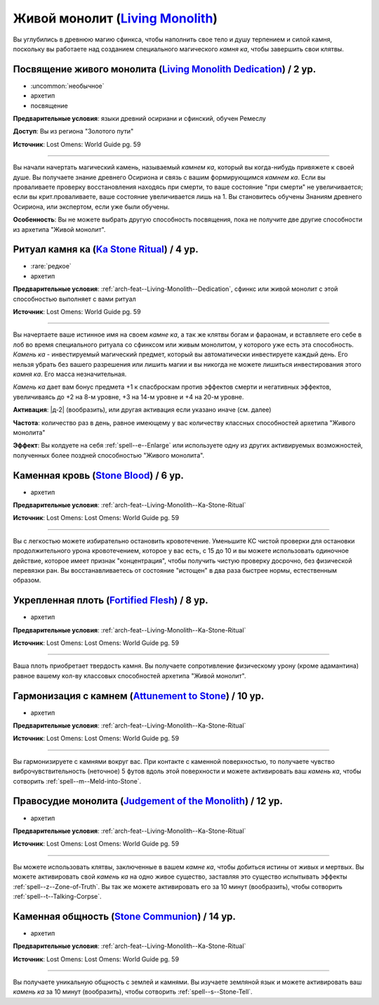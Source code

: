 .. rst-class:: archetype
.. _archetype--Living-Monolith:

Живой монолит (`Living Monolith <https://2e.aonprd.com/Archetypes.aspx?ID=16>`_)
-------------------------------------------------------------------------------------------------------------

Вы углубились в древнюю магию сфинкса, чтобы наполнить свое тело и душу терпением и силой камня, поскольку вы работаете над созданием специального магического *камня ка*, чтобы завершить свои клятвы.


.. _arch-feat--Living-Monolith--Dedication:

Посвящение живого монолита (`Living Monolith Dedication <https://2e.aonprd.com/Feats.aspx?ID=888>`_) / 2 ур.
~~~~~~~~~~~~~~~~~~~~~~~~~~~~~~~~~~~~~~~~~~~~~~~~~~~~~~~~~~~~~~~~~~~~~~~~~~~~~~~~~~~~~~~~~~~~~~~~~~~~~~~~~~~~~

- :uncommon:`необычное`
- архетип
- посвящение

**Предварительные условия**: языки древний осириани и сфинский, обучен Ремеслу

**Доступ**: Вы из региона "Золотого пути"

**Источник**: Lost Omens: World Guide pg. 59

----------

Вы начали начертать магический камень, называемый *камнем ка*, который вы когда-нибудь привяжете к своей душе.
Вы получаете знание древнего Осириона и связь с вашим формирующимся *камнем ка*.
Если вы проваливаете проверку восстановления находясь при смерти, то ваше состояние "при смерти" не увеличивается; если вы крит.проваливаете, ваше состояние увеличивается лишь на 1.
Вы становитесь обучены Знаниям древнего Осириона, или экспертом, если уже были обучены.

**Особенность**: Вы не можете выбрать другую способность посвящения, пока не получите две другие способности из архетипа "Живой монолит".


.. _arch-feat--Living-Monolith--Ka-Stone-Ritual:

Ритуал камня ка (`Ka Stone Ritual <https://2e.aonprd.com/Feats.aspx?ID=889>`_) / 4 ур.
~~~~~~~~~~~~~~~~~~~~~~~~~~~~~~~~~~~~~~~~~~~~~~~~~~~~~~~~~~~~~~~~~~~~~~~~~~~~~~~~~~~~~~~~~~~~~~~~~~~~~~

- :rare:`редкое`
- архетип

**Предварительные условия**: :ref:`arch-feat--Living-Monolith--Dedication`, сфинкс или живой монолит с этой способностью выполняет с вами ритуал

**Источник**: Lost Omens: World Guide pg. 59

----------

Вы начертаете ваше истинное имя на своем *камне ка*, а так же клятвы богам и фараонам, и вставляете его себе в лоб во время специального ритуала со сфинксом или живым монолитом, у которого уже есть эта способность.
*Камень ка* - инвестируемый магический предмет, который вы автоматически инвестируете каждый день.
Его нельзя убрать без вашего разрешения или лишить магии и вы никогда не можете лишиться инвестирования этого *камня ка*.
Его масса незначительная.

*Камень ка* дает вам бонус предмета +1 к спасброскам против эффектов смерти и негативных эффектов, увеличиваясь до +2 на 8-м уровне, +3 на 14-м уровне и +4 на 20-м уровне.

**Активация**: |д-2| (вообразить), или другая активация если указано иначе (см. далее)

**Частота**: количество раз в день, равное имеющему у вас количеству классных способностей архетипа "Живого монолита"

**Эффект**: Вы колдуете на себя :ref:`spell--e--Enlarge` или используете одну из других активируемых возможностей, полученных более поздней способностью "Живого монолита".


.. _arch-feat--Living-Monolith--Stone-Blood:

Каменная кровь (`Stone Blood <https://2e.aonprd.com/Feats.aspx?ID=890>`_) / 6 ур.
~~~~~~~~~~~~~~~~~~~~~~~~~~~~~~~~~~~~~~~~~~~~~~~~~~~~~~~~~~~~~~~~~~~~~~~~~~~~~~~~~~~~~~~~~~~~~~~~~~~~~~

- архетип

**Предварительные условия**: :ref:`arch-feat--Living-Monolith--Ka-Stone-Ritual`

**Источник**: Lost Omens: Lost Omens: World Guide pg. 59

----------

Вы с легкостью можете избирательно остановить кровотечение.
Уменьшите КС чистой проверки для остановки продолжительного урона кровотечением, которое у вас есть, с 15 до 10 и вы можете использовать одиночное действие, которое имеет признак "концентрация", чтобы получить чистую проверку досрочно, без физической перевязки ран.
Вы восстанавливаетесь от состояние "истощен" в два раза быстрее нормы, естественным образом.


.. _arch-feat--Living-Monolith--Fortified-Flesh:

Укрепленная плоть (`Fortified Flesh <https://2e.aonprd.com/Feats.aspx?ID=891>`_) / 8 ур.
~~~~~~~~~~~~~~~~~~~~~~~~~~~~~~~~~~~~~~~~~~~~~~~~~~~~~~~~~~~~~~~~~~~~~~~~~~~~~~~~~~~~~~~~~~~~~~~~~~~~~~

- архетип

**Предварительные условия**: :ref:`arch-feat--Living-Monolith--Ka-Stone-Ritual`

**Источник**: Lost Omens: Lost Omens: World Guide pg. 59

----------

Ваша плоть приобретает твердость камня.
Вы получаете сопротивление физическому урону (кроме адамантина) равное вашему кол-ву классовых способностей архетипа "Живой монолит".


.. _arch-feat--Living-Monolith--Attunement-to-Stone:

Гармонизация с камнем (`Attunement to Stone <https://2e.aonprd.com/Feats.aspx?ID=892>`_) / 10 ур.
~~~~~~~~~~~~~~~~~~~~~~~~~~~~~~~~~~~~~~~~~~~~~~~~~~~~~~~~~~~~~~~~~~~~~~~~~~~~~~~~~~~~~~~~~~~~~~~~~~~~~~

- архетип

**Предварительные условия**: :ref:`arch-feat--Living-Monolith--Ka-Stone-Ritual`

**Источник**: Lost Omens: Lost Omens: World Guide pg. 59

----------

Вы гармонизируете с камнями вокруг вас.
При контакте с каменной поверхностью, то получаете чувство виброчувствительность (неточное) 5 футов вдоль этой поверхности и можете активировать ваш *камень ка*, чтобы  сотворить :ref:`spell--m--Meld-into-Stone`.


.. _arch-feat--Living-Monolith--Judgement-of-the-Monolith:

Правосудие монолита (`Judgement of the Monolith <https://2e.aonprd.com/Feats.aspx?ID=893>`_) / 12 ур.
~~~~~~~~~~~~~~~~~~~~~~~~~~~~~~~~~~~~~~~~~~~~~~~~~~~~~~~~~~~~~~~~~~~~~~~~~~~~~~~~~~~~~~~~~~~~~~~~~~~~~~

- архетип

**Предварительные условия**: :ref:`arch-feat--Living-Monolith--Ka-Stone-Ritual`

**Источник**: Lost Omens: Lost Omens: World Guide pg. 59

----------

Вы можете использовать клятвы, заключенные в вашем *камне ка*, чтобы добиться истины от живых и мертвых.
Вы можете активировать свой *камень ка* на одно живое существо, заставляя это существо испытывать эффекты :ref:`spell--z--Zone-of-Truth`.
Вы так же можете активировать его за 10 минут (вообразить), чтобы сотворить :ref:`spell--t--Talking-Corpse`.


.. _arch-feat--Living-Monolith--Stone-Communion:

Каменная общность (`Stone Communion <https://2e.aonprd.com/Feats.aspx?ID=894>`_) / 14 ур.
~~~~~~~~~~~~~~~~~~~~~~~~~~~~~~~~~~~~~~~~~~~~~~~~~~~~~~~~~~~~~~~~~~~~~~~~~~~~~~~~~~~~~~~~~~~~~~~~~~~~~~

- архетип

**Предварительные условия**: :ref:`arch-feat--Living-Monolith--Ka-Stone-Ritual`

**Источник**: Lost Omens: Lost Omens: World Guide pg. 59

----------

Вы получаете уникальную общность с землей и камнями.
Вы изучаете земляной язык и можете активировать ваш *камень ка* за 10 минут (вообразить), чтобы сотворить :ref:`spell--s--Stone-Tell`.